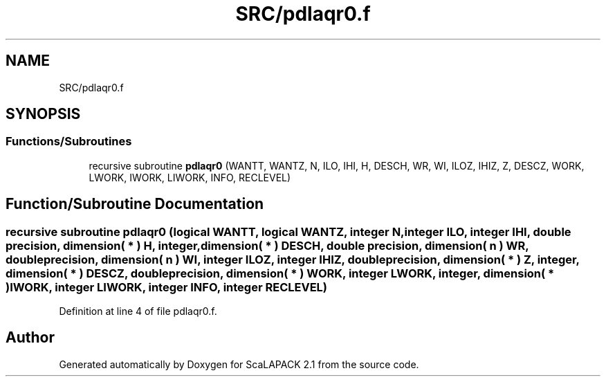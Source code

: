 .TH "SRC/pdlaqr0.f" 3 "Sat Nov 16 2019" "Version 2.1" "ScaLAPACK 2.1" \" -*- nroff -*-
.ad l
.nh
.SH NAME
SRC/pdlaqr0.f
.SH SYNOPSIS
.br
.PP
.SS "Functions/Subroutines"

.in +1c
.ti -1c
.RI "recursive subroutine \fBpdlaqr0\fP (WANTT, WANTZ, N, ILO, IHI, H, DESCH, WR, WI, ILOZ, IHIZ, Z, DESCZ, WORK, LWORK, IWORK, LIWORK, INFO, RECLEVEL)"
.br
.in -1c
.SH "Function/Subroutine Documentation"
.PP 
.SS "recursive subroutine pdlaqr0 (logical WANTT, logical WANTZ, integer N, integer ILO, integer IHI, double precision, dimension( * ) H, integer, dimension( * ) DESCH, double precision, dimension( n ) WR, double precision, dimension( n ) WI, integer ILOZ, integer IHIZ, double precision, dimension( * ) Z, integer, dimension( * ) DESCZ, double precision, dimension( * ) WORK, integer LWORK, integer, dimension( * ) IWORK, integer LIWORK, integer INFO, integer RECLEVEL)"

.PP
Definition at line 4 of file pdlaqr0\&.f\&.
.SH "Author"
.PP 
Generated automatically by Doxygen for ScaLAPACK 2\&.1 from the source code\&.
